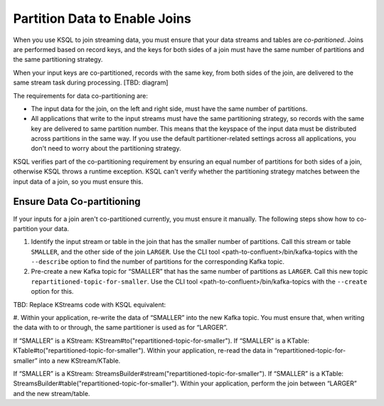 .. _partition-data-to-enable-joins:

Partition Data to Enable Joins
==============================

When you use KSQL to join streaming data, you must ensure that your data
streams and tables are *co-paritioned*. Joins are performed based on record
keys, and the keys for both sides of a join must have the same number of
partitions and the same partitioning strategy.

When your input keys are co-partitioned, records with the same key, from both
sides of the join, are delivered to the same stream task during processing. [TBD: diagram]

The requirements for data co-partitioning are:

* The input data for the join, on the left and right side, must have the same
  number of partitions.
* All applications that write to the input streams must have the same partitioning
  strategy, so records with the same key are delivered to same partition number.
  This means that the keyspace of the input data must be distributed across
  partitions in the same way. If you use the default partitioner-related settings
  across all applications, you don't need to worry about the partitioning strategy.

KSQL verifies part of the co-partitioning requirement by ensuring an equal 
number of partitions for both sides of a join, otherwise KSQL throws a runtime
exception. KSQL can't verify whether the partitioning strategy matches between
the input data of a join, so you must ensure this.

Ensure Data Co-partitioning
***************************

If your inputs for a join aren't co-partitioned currently, you must ensure it
manually. The following steps show how to co-partition your data.

#. Identify the input stream or table in the join that has the smaller number
   of partitions. Call this stream or table ``SMALLER``, and the other side of
   the join ``LARGER``. Use the CLI tool <path-to-confluent>/bin/kafka-topics
   with the ``--describe`` option to find the number of partitions for the
   corresponding  Kafka topic.

#. Pre-create a new Kafka topic for “SMALLER” that has the same number of partitions
   as ``LARGER``. Call this new topic ``repartitioned-topic-for-smaller``. Use
   the CLI tool <path-to-confluent>/bin/kafka-topics with the ``--create`` option for this.

TBD: Replace KStreams code with KSQL equivalent:

#. Within your application, re-write the data of “SMALLER” into the new Kafka topic.
You must ensure that, when writing the data with to or through, the same partitioner
is used as for “LARGER”.

If “SMALLER” is a KStream: KStream#to("repartitioned-topic-for-smaller").
If “SMALLER” is a KTable: KTable#to("repartitioned-topic-for-smaller").
Within your application, re-read the data in “repartitioned-topic-for-smaller” into a new KStream/KTable.

If “SMALLER” is a KStream: StreamsBuilder#stream("repartitioned-topic-for-smaller").
If “SMALLER” is a KTable: StreamsBuilder#table("repartitioned-topic-for-smaller").
Within your application, perform the join between “LARGER” and the new stream/table.


